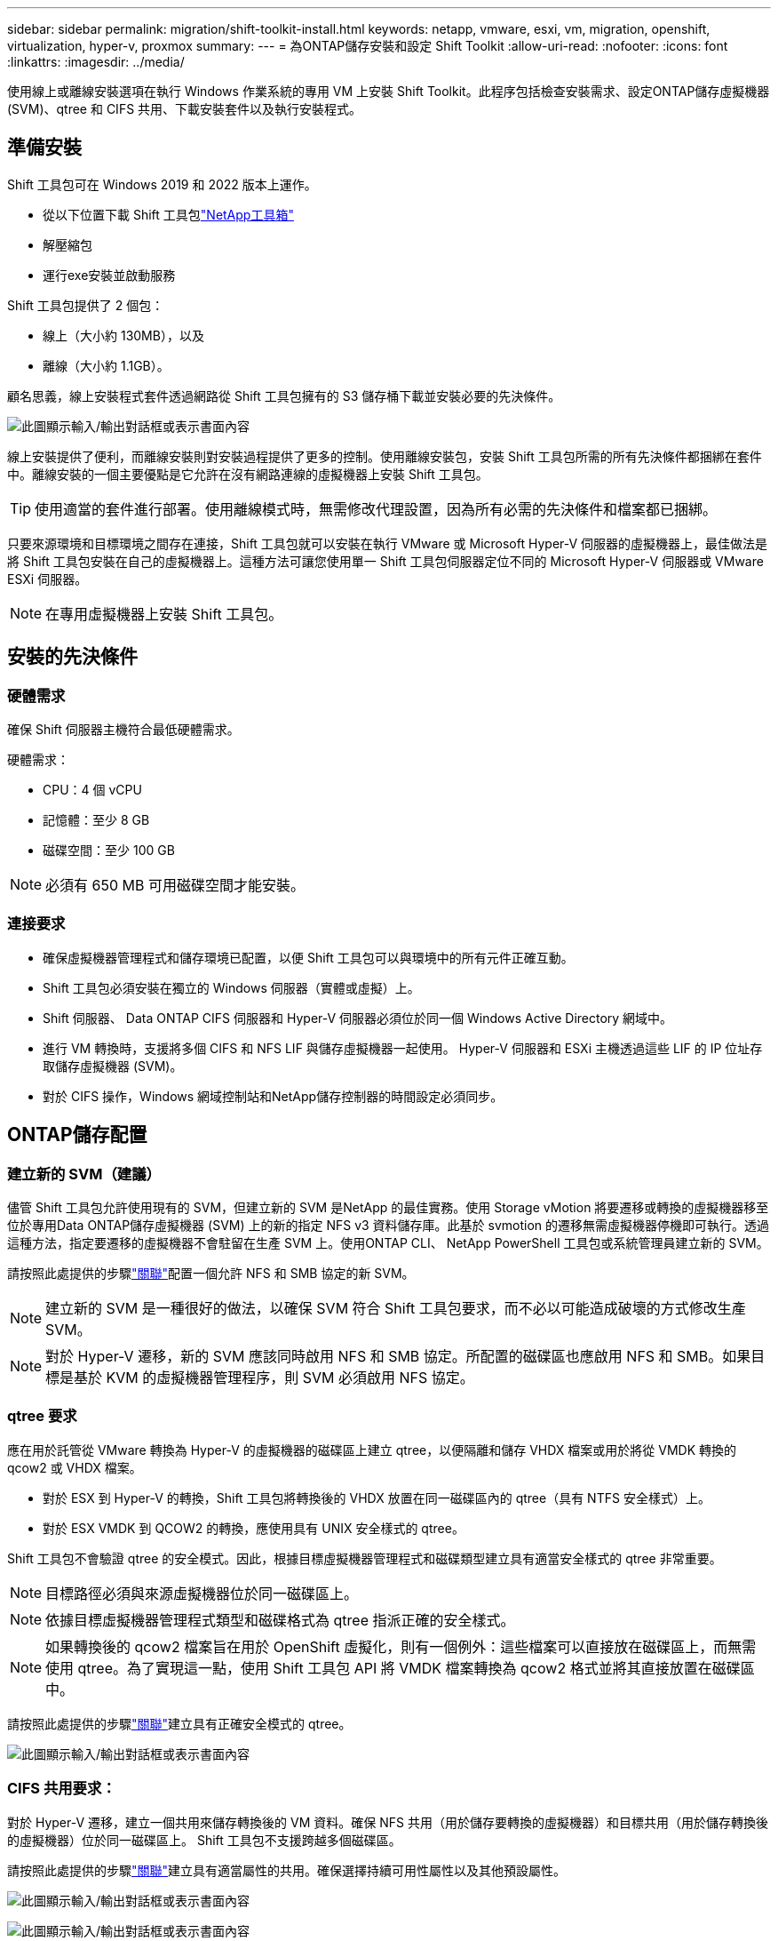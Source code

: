 ---
sidebar: sidebar 
permalink: migration/shift-toolkit-install.html 
keywords: netapp, vmware, esxi, vm, migration, openshift, virtualization, hyper-v, proxmox 
summary:  
---
= 為ONTAP儲存安裝和設定 Shift Toolkit
:allow-uri-read: 
:nofooter: 
:icons: font
:linkattrs: 
:imagesdir: ../media/


[role="lead"]
使用線上或離線安裝選項在執行 Windows 作業系統的專用 VM 上安裝 Shift Toolkit。此程序包括檢查安裝需求、設定ONTAP儲存虛擬機器 (SVM)、qtree 和 CIFS 共用、下載安裝套件以及執行安裝程式。



== 準備安裝

Shift 工具包可在 Windows 2019 和 2022 版本上運作。

* 從以下位置下載 Shift 工具包link:https://mysupport.netapp.com/site/tools/tool-eula/netapp-shift-toolkit["NetApp工具箱"]
* 解壓縮包
* 運行exe安裝並啟動服務


Shift 工具包提供了 2 個包：

* 線上（大小約 130MB），以及
* 離線（大小約 1.1GB）。


顧名思義，線上安裝程式套件透過網路從 Shift 工具包擁有的 S3 儲存桶下載並安裝必要的先決條件。

image:shift-toolkit-003.png["此圖顯示輸入/輸出對話框或表示書面內容"]

線上安裝提供了便利，而離線安裝則對安裝過程提供了更多的控制。使用離線安裝包，安裝 Shift 工具包所需的所有先決條件都捆綁在套件中。離線安裝的一個主要優點是它允許在沒有網路連線的虛擬機器上安裝 Shift 工具包。


TIP: 使用適當的套件進行部署。使用離線模式時，無需修改代理設置，因為所有必需的先決條件和檔案都已捆綁。

只要來源環境和目標環境之間存在連接，Shift 工具包就可以安裝在執行 VMware 或 Microsoft Hyper-V 伺服器的虛擬機器上，最佳做法是將 Shift 工具包安裝在自己的虛擬機器上。這種方法可讓您使用單一 Shift 工具包伺服器定位不同的 Microsoft Hyper-V 伺服器或 VMware ESXi 伺服器。


NOTE: 在專用虛擬機器上安裝 Shift 工具包。



== 安裝的先決條件



=== 硬體需求

確保 Shift 伺服器主機符合最低硬體需求。

硬體需求：

* CPU：4 個 vCPU
* 記憶體：至少 8 GB
* 磁碟空間：至少 100 GB



NOTE: 必須有 650 MB 可用磁碟空間才能安裝。



=== 連接要求

* 確保虛擬機器管理程式和儲存環境已配置，以便 Shift 工具包可以與環境中的所有元件正確互動。
* Shift 工具包必須安裝在獨立的 Windows 伺服器（實體或虛擬）上。
* Shift 伺服器、 Data ONTAP CIFS 伺服器和 Hyper-V 伺服器必須位於同一個 Windows Active Directory 網域中。
* 進行 VM 轉換時，支援將多個 CIFS 和 NFS LIF 與儲存虛擬機器一起使用。  Hyper-V 伺服器和 ESXi 主機透過這些 LIF 的 IP 位址存取儲存虛擬機器 (SVM)。
* 對於 CIFS 操作，Windows 網域控制站和NetApp儲存控制器的時間設定必須同步。




== ONTAP儲存配置



=== 建立新的 SVM（建議）

儘管 Shift 工具包允許使用現有的 SVM，但建立新的 SVM 是NetApp 的最佳實務。使用 Storage vMotion 將要遷移或轉換的虛擬機器移至位於專用Data ONTAP儲存虛擬機器 (SVM) 上的新的指定 NFS v3 資料儲存庫。此基於 svmotion 的遷移無需虛擬機器停機即可執行。透過這種方法，指定要遷移的虛擬機器不會駐留在生產 SVM 上。使用ONTAP CLI、 NetApp PowerShell 工具包或系統管理員建立新的 SVM。

請按照此處提供的步驟link:https://docs.netapp.com/us-en/ontap/networking/create_svms.html["關聯"]配置一個允許 NFS 和 SMB 協定的新 SVM。


NOTE: 建立新的 SVM 是一種很好的做法，以確保 SVM 符合 Shift 工具包要求，而不必以可能造成破壞的方式修改生產 SVM。


NOTE: 對於 Hyper-V 遷移，新的 SVM 應該同時啟用 NFS 和 SMB 協定。所配置的磁碟區也應啟用 NFS 和 SMB。如果目標是基於 KVM 的虛擬機器管理程序，則 SVM 必須啟用 NFS 協定。



=== qtree 要求

應在用於託管從 VMware 轉換為 Hyper-V 的虛擬機器的磁碟區上建立 qtree，以便隔離和儲存 VHDX 檔案或用於將從 VMDK 轉換的 qcow2 或 VHDX 檔案。

* 對於 ESX 到 Hyper-V 的轉換，Shift 工具包將轉換後的 VHDX 放置在同一磁碟區內的 qtree（具有 NTFS 安全樣式）上。
* 對於 ESX VMDK 到 QCOW2 的轉換，應使用具有 UNIX 安全樣式的 qtree。


Shift 工具包不會驗證 qtree 的安全模式。因此，根據目標虛擬機器管理程式和磁碟類型建立具有適當安全樣式的 qtree 非常重要。


NOTE: 目標路徑必須與來源虛擬機器位於同一磁碟區上。


NOTE: 依據目標虛擬機器管理程式類型和磁碟格式為 qtree 指派正確的安全樣式。


NOTE: 如果轉換後的 qcow2 檔案旨在用於 OpenShift 虛擬化，則有一個例外：這些檔案可以直接放在磁碟區上，而無需使用 qtree。為了實現這一點，使用 Shift 工具包 API 將 VMDK 檔案轉換為 qcow2 格式並將其直接放置在磁碟區中。

請按照此處提供的步驟link:https://docs.netapp.com/us-en/ontap/nfs-config/create-qtree-task.html["關聯"]建立具有正確安全模式的 qtree。

image:shift-toolkit-004.png["此圖顯示輸入/輸出對話框或表示書面內容"]



=== CIFS 共用要求：

對於 Hyper-V 遷移，建立一個共用來儲存轉換後的 VM 資料。確保 NFS 共用（用於儲存要轉換的虛擬機器）和目標共用（用於儲存轉換後的虛擬機器）位於同一磁碟區上。  Shift 工具包不支援跨越多個磁碟區。

請按照此處提供的步驟link:https://docs.netapp.com/us-en/ontap/smb-config/create-share-task.html["關聯"]建立具有適當屬性的共用。確保選擇持續可用性屬性以及其他預設屬性。

image:shift-toolkit-005.png["此圖顯示輸入/輸出對話框或表示書面內容"]

image:shift-toolkit-006.png["此圖顯示輸入/輸出對話框或表示書面內容"]


NOTE: 必須啟用 SMB 3.0，預設啟用。


NOTE: 確保啟用持續可用屬性。


NOTE: 必須在儲存虛擬機器 (SVM) 上停用 SMB 的匯出策略


NOTE: CIFS 伺服器和 Hyper-V 伺服器所屬的網域必須同時允許 Kerberos 和 NTLMv2 驗證。


NOTE: ONTAP使用 Windows 預設共用權限「所有人/完全控制」建立共用。



== 支援的作業系統

確保使用支援的 Windows 和 Linux 客戶作業系統版本進行轉換，並且 Shift 工具包支援ONTAP版本。

*支援的 VM 客戶作業系統*

以下版本的 Windows 可作為 VM 轉換的客戶作業系統：

* Windows 10
* Windows 11
* Windows 伺服器 2016
* Windows 伺服器 2019
* Windows 伺服器 2022
* Windows 伺服器 2025


以下版本的 Linux 可作為 VM 轉換的客戶作業系統：

* CentOS Linux 7.x
* Red Hat Enterprise Linux 6.7 或更高版本
* Red Hat Enterprise Linux 7.2 或更高版本
* Red Hat Enterprise Linux 8.x
* 紅帽企業 Linux 9.x
* Ubuntu 2018
* Ubuntu 2022
* Ubuntu 2024
* Debian 10
* Debian 11
* Debian 12
* Suse 12
* Suse 15



NOTE: CentOS Linux/RedHat 不支援 Red Hat Enterprise Linux 5。


NOTE: Windows Server 2008 不受支持，但轉換過程應該可以正常運作。請自行承擔風險；但是，我們收到了成功使用 Shift 工具包轉換 Windows 2008 VM 的客戶報告。遷移後更新 IP 位址非常重要，因為用於自動指派 IP 的 PowerShell 版本與 Windows Server 2008 上執行的舊版本不相容。

*支援的ONTAP版本 *

Shift 工具包支援運行ONTAP 9.14.1 或更高版本的平台

*支援的虛擬機器管理程式版本*

VMware：Shift 工具包已針對 vSphere 7.0.3 及更高版本進行驗證 Hyper-V：Shift 工具包已針對在 Windows Server 2019、Windows Server 2022 和 Windows Server 2025 上執行的 Hyper-V 角色進行驗證


NOTE: 在目前版本中，僅 Hyper-V 支援端對端虛擬機器遷移。


NOTE: 在目前版本中，對於以 KVM 為目標，VMDK 到 qcow2 的轉換是唯一支援的工作流程。因此，如果從下拉式選單中選擇了 KVM，則不需要虛擬機器管理程式詳細資訊。  qcow2 磁碟可用於在 KVM 變體上設定虛擬機器。



== 安裝

. 下載link:https://mysupport.netapp.com/site/tools/tool-eula/netapp-shift-toolkit["Shift工具包"]並解壓縮。
+
image:shift-toolkit-007.png["此圖顯示輸入/輸出對話框或表示書面內容"]

. 雙擊下載的 .exe 檔案啟動 Shift 工具包安裝。
+
image:shift-toolkit-008.png["此圖顯示輸入/輸出對話框或表示書面內容"]

+

NOTE: 所有預檢查均已執行，如果不符合最低要求，則會顯示相應的錯誤或警告訊息。

. 安裝程式將開始安裝程序。選擇適當的位置或使用預設位置，然後按一下「下一步」。
+
image:shift-toolkit-009.png["此圖顯示輸入/輸出對話框或表示書面內容"]

. 安裝程式將提示選擇用於存取 Shift 工具包 UI 的 IP 位址。
+
image:shift-toolkit-010.png["此圖顯示輸入/輸出對話框或表示書面內容"]

+

NOTE: 如果虛擬機器指派了多個 NIC，則設定程序允許使用下拉選項選擇正確的 IP 位址。

. 在此步驟中，安裝程式將顯示所有必要的元件，這些元件將作為該過程的一部分自動下載和安裝。以下是 Shift 工具包正常運作所需安裝的必要元件 - MongoDB、Windows PowerShell 7、 NetApp ONTAP PowerShell 工具包、政策檔案編輯器、憑證管理、VMware.PowerCLI 套件和 Java OpenJDK，它們都包含在套件中。
+
按一下“下一步”

+
image:shift-toolkit-011.png["此圖顯示輸入/輸出對話框或表示書面內容"]

. 查看 JAVA OpenJDK GNU 授權資訊。按一下“下一步”。
+
image:shift-toolkit-012.png["此圖顯示輸入/輸出對話框或表示書面內容"]

. 保留建立桌面捷徑的預設設置，然後按一下「下一步」。
+
image:shift-toolkit-013.png["此圖顯示輸入/輸出對話框或表示書面內容"]

. 安裝程式現已準備好繼續安裝。按一下“安裝”。
+
image:shift-toolkit-014.png["此圖顯示輸入/輸出對話框或表示書面內容"]

. 安裝開始，過程將下載所需的元件並安裝它們。完成後，按一下“完成”。
+
image:shift-toolkit-015.png["此圖顯示輸入/輸出對話框或表示書面內容"]




NOTE: 如果 Shift 工具包 VM 沒有互聯網，離線安裝程式將執行相同的步驟，但將使用執行檔中包含的套件安裝元件。

image:shift-toolkit-016.png["此圖顯示輸入/輸出對話框或表示書面內容"]


NOTE: 安裝可能需要 8-10 分鐘。



== 執行升級

下載link:https://mysupport.netapp.com/site/tools/tool-eula/netapp-shift-toolkit/download["升級包"]從“更新”開始並按照以下步驟操作：

image:shift-toolkit-017.png["此圖顯示輸入/輸出對話框或表示書面內容"]

. 將檔案解壓縮到指定資料夾。
. 解壓縮完成後，停止NetApp Shift 服務。
. 將解壓縮資料夾中的所有檔案複製到安裝目錄，並在出現提示時覆寫這些檔案。
. 完成後，使用「以管理員身分執行」選項執行 update.bat，並在出現提示時輸入 Shift Toolkit VM IP。
. 此程序將升級並啟動 Shift 服務。

